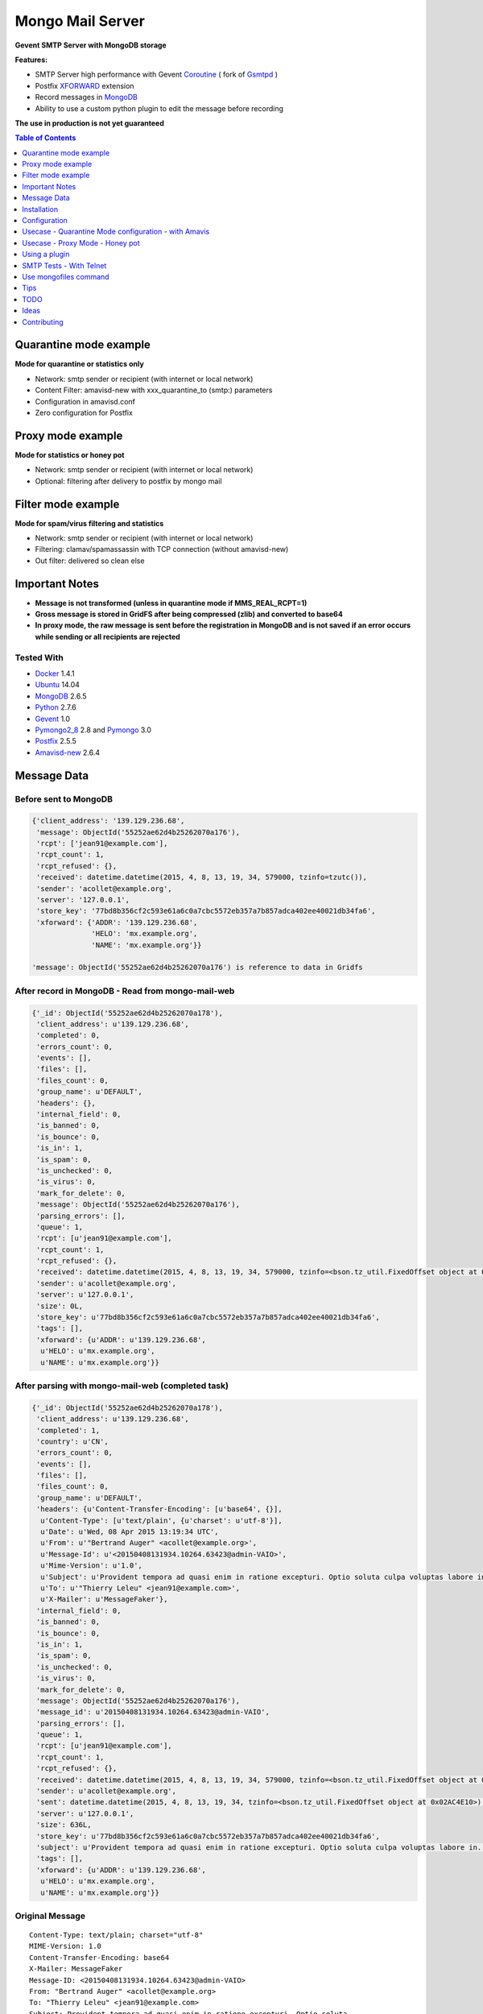 =================
Mongo Mail Server
=================

**Gevent SMTP Server with MongoDB storage** 

|Build Status| |pypi downloads| |pypi version| |pypi licence| |requires status|

**Features:**

- SMTP Server high performance with Gevent Coroutine_ ( fork of Gsmtpd_ )
- Postfix XFORWARD_ extension
- Record messages in MongoDB_
- Ability to use a custom python plugin to edit the message before recording

**The use in production is not yet guaranteed**

.. contents:: **Table of Contents**
    :depth: 1
    :backlinks: none

Quarantine mode example
=======================

**Mode for quarantine or statistics only**

.. image:: http://espace-groupware.com/docs/mongo-mail/img/mongo-mail-quarantine.jpg
   :alt: Mongo Mail Quarantine schema
   :align: center

- Network: smtp sender or recipient (with internet or local network)
- Content Filter: amavisd-new with xxx_quarantine_to (smtp:) parameters
- Configuration in amavisd.conf
- Zero configuration for Postfix

Proxy mode example
==================

**Mode for statistics or honey pot**

.. image:: http://espace-groupware.com/docs/mongo-mail/img/mongo-mail-proxy.jpg
   :alt: Mongo Mail Proxy schema
   :align: center
   
- Network: smtp sender or recipient (with internet or local network) 
- Optional: filtering after delivery to postfix by mongo mail

Filter mode example
===================

**Mode for spam/virus filtering and statistics**

.. image:: http://espace-groupware.com/docs/mongo-mail/img/mongo-mail-filter.jpg
   :alt: Mongo Mail Filter schema
   :align: center
   
- Network: smtp sender or recipient (with internet or local network) 
- Filtering: clamav/spamassassin with TCP connection (without amavisd-new)
- Out filter: delivered so clean else

Important Notes
===============

- **Message is not transformed (unless in quarantine mode if MMS_REAL_RCPT=1)**

- **Gross message is stored in GridFS after being compressed (zlib) and converted to base64**

- **In proxy mode, the raw message is sent before the registration in MongoDB and is not saved if an error occurs while sending or all recipients are rejected** 

Tested With
-----------

- Docker_ 1.4.1
- Ubuntu_ 14.04
- MongoDB_ 2.6.5
- Python_ 2.7.6
- Gevent_ 1.0
- Pymongo2_8_ 2.8 and Pymongo_ 3.0 
- Postfix_ 2.5.5
- Amavisd-new_ 2.6.4

Message Data
============

Before sent to MongoDB
----------------------

.. code:: python

    {'client_address': '139.129.236.68',
     'message': ObjectId('55252ae62d4b25262070a176'),
     'rcpt': ['jean91@example.com'],
     'rcpt_count': 1,
     'rcpt_refused': {},
     'received': datetime.datetime(2015, 4, 8, 13, 19, 34, 579000, tzinfo=tzutc()),
     'sender': 'acollet@example.org',
     'server': '127.0.0.1',
     'store_key': '77bd8b356cf2c593e61a6c0a7cbc5572eb357a7b857adca402ee40021db34fa6',
     'xforward': {'ADDR': '139.129.236.68',
                  'HELO': 'mx.example.org',
                  'NAME': 'mx.example.org'}}   
                  
    'message': ObjectId('55252ae62d4b25262070a176') is reference to data in Gridfs                                 
                      
After record in MongoDB - Read from mongo-mail-web
--------------------------------------------------

.. code:: python

    {'_id': ObjectId('55252ae62d4b25262070a178'),
     'client_address': u'139.129.236.68',
     'completed': 0,
     'errors_count': 0,
     'events': [],
     'files': [],
     'files_count': 0,
     'group_name': u'DEFAULT',
     'headers': {},
     'internal_field': 0,
     'is_banned': 0,
     'is_bounce': 0,
     'is_in': 1,
     'is_spam': 0,
     'is_unchecked': 0,
     'is_virus': 0,
     'mark_for_delete': 0,
     'message': ObjectId('55252ae62d4b25262070a176'),
     'parsing_errors': [],
     'queue': 1,
     'rcpt': [u'jean91@example.com'],
     'rcpt_count': 1,
     'rcpt_refused': {},
     'received': datetime.datetime(2015, 4, 8, 13, 19, 34, 579000, tzinfo=<bson.tz_util.FixedOffset object at 0x02B54E10>),
     'sender': u'acollet@example.org',
     'server': u'127.0.0.1',
     'size': 0L,
     'store_key': u'77bd8b356cf2c593e61a6c0a7cbc5572eb357a7b857adca402ee40021db34fa6',
     'tags': [],
     'xforward': {u'ADDR': u'139.129.236.68',
      u'HELO': u'mx.example.org',
      u'NAME': u'mx.example.org'}}

After parsing with mongo-mail-web (completed task)
--------------------------------------------------

.. code:: python

    {'_id': ObjectId('55252ae62d4b25262070a178'),
     'client_address': u'139.129.236.68',
     'completed': 1,
     'country': u'CN',
     'errors_count': 0,
     'events': [],
     'files': [],
     'files_count': 0,
     'group_name': u'DEFAULT',
     'headers': {u'Content-Transfer-Encoding': [u'base64', {}],
      u'Content-Type': [u'text/plain', {u'charset': u'utf-8'}],
      u'Date': u'Wed, 08 Apr 2015 13:19:34 UTC',
      u'From': u'"Bertrand Auger" <acollet@example.org>',
      u'Message-Id': u'<20150408131934.10264.63423@admin-VAIO>',
      u'Mime-Version': u'1.0',
      u'Subject': u'Provident tempora ad quasi enim in ratione excepturi. Optio soluta culpa voluptas labore in. Voluptatem aliquid est rerum in est adipisci dolore.',
      u'To': u'"Thierry Leleu" <jean91@example.com>',
      u'X-Mailer': u'MessageFaker'},
     'internal_field': 0,
     'is_banned': 0,
     'is_bounce': 0,
     'is_in': 1,
     'is_spam': 0,
     'is_unchecked': 0,
     'is_virus': 0,
     'mark_for_delete': 0,
     'message': ObjectId('55252ae62d4b25262070a176'),
     'message_id': u'20150408131934.10264.63423@admin-VAIO',
     'parsing_errors': [],
     'queue': 1,
     'rcpt': [u'jean91@example.com'],
     'rcpt_count': 1,
     'rcpt_refused': {},
     'received': datetime.datetime(2015, 4, 8, 13, 19, 34, 579000, tzinfo=<bson.tz_util.FixedOffset object at 0x02AC4E10>),
     'sender': u'acollet@example.org',
     'sent': datetime.datetime(2015, 4, 8, 13, 19, 34, tzinfo=<bson.tz_util.FixedOffset object at 0x02AC4E10>),
     'server': u'127.0.0.1',
     'size': 636L,
     'store_key': u'77bd8b356cf2c593e61a6c0a7cbc5572eb357a7b857adca402ee40021db34fa6',
     'subject': u'Provident tempora ad quasi enim in ratione excepturi. Optio soluta culpa voluptas labore in. Voluptatem aliquid est rerum in est adipisci dolore.',
     'tags': [],
     'xforward': {u'ADDR': u'139.129.236.68',
      u'HELO': u'mx.example.org',
      u'NAME': u'mx.example.org'}}    

Original Message
----------------

::

    Content-Type: text/plain; charset="utf-8"
    MIME-Version: 1.0
    Content-Transfer-Encoding: base64
    X-Mailer: MessageFaker
    Message-ID: <20150408131934.10264.63423@admin-VAIO>
    From: "Bertrand Auger" <acollet@example.org>
    To: "Thierry Leleu" <jean91@example.com>
    Subject: Provident tempora ad quasi enim in ratione excepturi. Optio soluta
     culpa voluptas labore in. Voluptatem aliquid est rerum in est adipisci
     dolore.
    Date: Wed, 08 Apr 2015 13:19:34 UTC
    
    U2l0IHZvbHVwdGF0ZSByZXJ1bSBjb3Jwb3JpcyBkb2xvcmlidXMgZW9zLiBRdWFzIGVvcyBub24g
    bW9kaSBxdWlzLiBBbGlhcyB2ZWwgbGF1ZGFudGl1bSBtYWduaSBzdXNjaXBpdC4gRnVnaWF0IGV0
    IHF1aXMgZXQgaW4gYWNjdXNhbXVzLg==


Installation
============

Without Docker
--------------

Required
::::::::

- MongoDB Server
- Postfix or Amavisd-new
- Python 2.7.6+ (< 3.x)
- python-gevent 1.0+
- recent setuptools and pip installer

Installation
::::::::::::

.. code:: bash

    $ pip install mongo-mail-server

    $ mongo-mail-server --help 


With Docker
-----------

Required
::::::::

- Docker 1.4+
- MongoDB Server
    
MongoDB Server example
::::::::::::::::::::::

Contenair based on Ubuntu 14.04 - Python 2.7

Image from Dockerfile_

.. code:: bash

    $ docker pull dockerfile/mongodb
    
    $ docker run -d -p 27017:27017 --name mongodb dockerfile/mongodb mongod --smallfiles
    
    # Persist mongodb
    $ docker run -v /home/persist/mongodb:/data/db -d -p 27017:27017 --name mongodb dockerfile/mongodb mongod --smallfiles

Build Mongo Mail Server image
:::::::::::::::::::::::::::::

.. code:: bash

    $ git clone https://github.com/sraul95/mongo-mail-server.git
    
    $ cd mongo-mail-server && docker build -t mongo-mail-server .
    
    # help and verify
    $ docker run -it --rm mongo-mail-server --help

Run Mongo Mail Server
:::::::::::::::::::::

.. code:: bash

    $ mongodb_ip=$(docker inspect -f '{{.NetworkSettings.IPAddress}}' mongodb)

    # start for test
    $ docker run -it --rm -e MMS_MONGODB_URI=mongodb://$mongodb_ip/message -p 172.17.42.1:14001:14001 mongo-mail-server

    # start of background (optional: bind of docker0 interface)
    # Add --restart=always for automatic restart 
    $ docker run -d --name mms -e MMS_MONGODB_URI=mongodb://$mongodb_ip/message -p 172.17.42.1:14001:14001 mongo-mail-server

    # Logs
    $ docker logs mms
    2015-02-12 07:35:36 rs_smtpd_server: [INFO] - Starting SMTP Server - server[mongo-quarantine] - on 0.0.0.0:14001 (PID:1)

Configuration
=============

MMS_SERVER
----------

Server mode: mongo-quarantine | mongo-proxy | mongo-proxy | debug

*Default*: mongo-quarantine

.. code:: bash

    # with command mode
    $ export MMS_SERVER=mongo-quarantine
    
    # with docker environ
    $ docker run -e MMS_SERVER=mongo-quarantine
    
    # with command arguments
    $ mongo-mail-server --server mongo-quarantine 

MMS_HOST
--------

**Host bind**

*Default*: 0.0.0.0

.. code:: bash

    # with command mode
    $ export MMS_HOST=0.0.0.0
    
    # with docker environ
    $ docker run -e MMS_HOST=0.0.0.0
    
    # with command arguments
    $ mongo-mail-server --host 0.0.0.0 

MMS_PORT
--------

**Port bind**

*Default*: 14001

.. code:: bash

    # with command mode
    $ export MMS_PORT=14001
    
    # with docker environ
    $ docker run -e MMS_PORT=14001
    
    # with command arguments
    $ mongo-mail-server --port 14001
    
MMS_MONGODB_URI
---------------

*Default*: mongodb://localhost/message

http://docs.mongodb.org/manual/reference/connection-string/

.. code:: bash

    # with command mode
    $ export MMS_MONGODB_URI=mongodb://localhost/message
    
    # with docker environ
    $ docker run -e MMS_MONGODB_URI=mongodb://localhost/message
    
    # with command arguments
    $ mongo-mail-server --mongo-host mongodb://localhost/message


MMS_MONGODB_DATABASE
--------------------

**DB Name for recording mails**

*Default*: message

.. code:: bash

    # with command mode
    $ export MMS_MONGODB_DATABASE=message
    
    # with docker environ
    $ docker run -e MMS_MONGODB_DATABASE=message
    
    # with command arguments
    $ mongo-mail-server --mongo-database message



MMS_MONGODB_COLLECTION
----------------------

**Collection Name for recording mails**

*Default*: message

.. code:: bash

    # with command mode
    $ export MMS_MONGODB_COLLECTION=message
    
    # with docker environ
    $ docker run -e MMS_MONGODB_COLLECTION=message
    
    # with command arguments
    $ mongo-mail-server --mongo-collection message
     
MMS_TIMEOUT
-----------

**Timeout for smtp transaction from Postfix**

*Default: 600 (seconds)*

MMS_DATA_SIZE_LIMIT
-------------------

**Size limit of message (in bytes)**

*Default: 0 (no limit)*

MMS_REAL_RCPT (for amavisd-new < 2.7.0)
---------------------------------------

**Replace smtp recipient by real recipients (for quarantine with amavisd-new)** 

*Default*: disable

.. code:: bash

    # with command mode
    $ export MMS_REAL_RCPT=1
    
    # with docker environ
    $ docker run -e MMS_REAL_RCPT=1
    
    # with command arguments
    $ mongo-mail-server --real-rcpt
    
Usecase - Quarantine Mode configuration - with Amavis
=====================================================

**caution**

::

    Before amavisd-new 2.7.0 the recipient envelope is replaced by xxx_quarantine_to parameters
    
    Starting from 2.7.0, use macro '%a' in xxx_quarantine_to parameters

**caution**

::
    
    About IP Address of smtp sender:
    
    Amavis does not use the extension SMTPD FORWARD to send mails in quarantine. The original IP address is lost.
    
    The solution might be to use postfix to amavis output for quarantine and postfix then return the message to mongo-mail       
    

For Archiving only
------------------

.. code:: bash

    $ vi amavisd.conf
    
    # ip address and port of Mongo Mail Server
    $archive_quarantine_method      = 'smtp:[172.17.42.1]:14001';
    
    # Any valid email address. Domain few not exist
    $archive_quarantine_to          = 'archive-quarantine@localhost.net';
    
    # reload amavis

For Quarantine and Archiving
----------------------------

.. code:: bash

    $ vi amavisd.conf

    $archive_quarantine_method      = 'smtp:[172.17.42.1]:14001';
    $archive_quarantine_to          = 'archive-quarantine@localhost.net';

    $virus_quarantine_method        = $archive_quarantine_method;
    $banned_files_quarantine_method = $archive_quarantine_method;
    $spam_quarantine_method         = $archive_quarantine_method;
    
    # Not quarantine for clean mail - already stored with archive_quarantine_method
    $clean_quarantine_method        = undef;
    
    # Not quarantine for bad header mail
    $bad_header_quarantine_method   = undef;

    $virus_quarantine_to            = $archive_quarantine_to;
    $banned_quarantine_to           = $archive_quarantine_to;
    $spam_quarantine_to             = $archive_quarantine_to;
    
    #OR
    $virus_quarantine_to            = 'virus-quarantine@localhost.net';
    $banned_quarantine_to           = 'banned-quarantine@localhost.net';
    $spam_quarantine_to             = 'spam-quarantine@localhost.net';
    
Usecase - Proxy Mode - Honey pot
================================

**Dedicate a postfix server for this purpose**

.. code:: bash

    # main.cf - ip:port of Mongo Mail
    smtpd_proxy_filter=127.0.0.1:14001
    
    # or with command line
    $ postconf -e 'smtpd_proxy_filter=127.0.0.1:14001'
    
    # reload postfix
    $ postix reload
    

Using a plugin
==============

**The module must be in a package**

.. code:: python

    # just required apply(metadata=None, data=None) method

    # examples/plugins/dummy_plugin.py - modify server field and print message
    
    import pprint
    def apply(metadata=None, data=None):
        metadata['server'] = "1.1.1.1"
        pprint.pprint(metadata)    
    
    # Use:
    $ mongo-mail-server --server debug --host 127.0.0.1 --port 14001 --plugin contrib.dummy_plugin start

    # Use multiple plugins - run in the order of arguments
    $ mongo-mail-server --server --plugin myplugin1 --plugin myplugin2 ...
    
SMTP Tests - With Telnet
========================

.. code:: bash

    # Use 172.17.42.1 is binding of docker0 else:
    $ mms_ip=$(docker inspect -f '{{.NetworkSettings.IPAddress}}' mms)

    $ telnet $mms_ip 14001
    
    Trying 172.17.1.19...
    Connected to 172.17.1.19.
    Escape character is '^]'.
    220 a88632d9a311 SMTPD at your service
    
    ehlo me.com
    250-a88632d9a311 on plain
    250-XFORWARD NAME ADDR PROTO HELO SOURCE PORT
    250 HELP
    
    XFORWARD NAME=mail.test.fr ADDR=1.1.1.1 HELO=test.fr
    250 Ok
    
    MAIL FROM:<contact@test.fr>
    250 Ok
    
    RCPT TO:<contact@localhost.net>
    250 Ok
    
    DATA
    354 End data with <CR><LF>.<CR><LF>
    Subject: Test
    From: contact@test.fr
    To: contact@localhost.net
    
    mytest
    .
    250 Ok: queued as ab80249748e0496b812b13c489a88002fbe102fc9c263b02a8b52101491f0128
    
    QUIT
    221 Bye
    Connection closed by foreign host.
    
Use mongofiles command
======================

.. code:: bash

    $ mongofiles -d message list
    72c0f4898db56d5e10037e3f7f0c2af68704c8b86a2405d98a3e44e89bb56481        2188
    571329a72c31a914251fd6fdecb160403345ee143c194cfc442ab5bee6118918        2188
    a8de0206f9978346326cbcc9ffd5df647728268c19e8564dd1c2790b6c1404f3        2192
    ...    
    
    # Extract and write message to disk
    $ mongofiles -d message get 75e3896c1c5d98a21fc14e9408e1b9be91ced60f2bc224416de63c975c9c2915
    
    # Convert with python
    python -c "import zlib,base64; print(str(zlib.decompress(base64.b64decode(open('75e3896c1c5d98a21fc14e9408e1b9be91ced60f2bc224416de63c975c9c2915', 'rb').read()))))"

    # Parse to email.Message and print as_string()
    python -c "import zlib,base64,email; print(email.message_from_string(str(zlib.decompress(base64.b64decode(open('75e3896c1c5d98a21fc14e9408e1b9be91ced60f2bc224416de63c975c9c2915', 'rb').read())))).as_string())"
        
    
Tips
====

SMTP timeout
------------

Use MMS_TIMEOUT  in environment or --timeout

Size of messages
----------------

Use MMS_DATA_SIZE_LIMIT in environment or --data-size-limit

Open Message with Python
------------------------

.. code:: python

    >>> import os, zlib, base64
    >>> from pprint import pprint as pp
    >>> from email.parser import Parser, HeaderParser
    >>> from pymongo import MongoClient
    >>> from gridfs import GridFS
    >>> client = MongoClient(os.environ.get('MMS_MONGODB_URI'))
    >>> db = client['message']
    >>> col = db['message']
    >>> doc = col.find_one() 
    >>> fs = GridFS(db)
    >>> msg_base64 = fs.get(doc['message']).read()
    >>> msg_string = zlib.decompress(base64.b64decode(msg_base64))
    >>> msg = Parser().parsestr(msg_string)
    >>> msg
    <email.message.Message instance at 0x7ff5e4054560>    


TODO
====

- More tests
- Travis tests
- Monitoring with psutil
- Filter tasks
- Documentation of mongo-mail-reader command
- Documentation en Français

Ideas
=====

- Record to ElasticSearch
- Sends statistics to graphite, statsd, influxdb

Contributing
============

To contribute to the project, fork it on GitHub and send a pull request, all contributions and suggestions are welcome.

.. _Gsmtpd: https://github.com/34nm/gsmtpd
.. _MongoDB: http://mongodb.org/
.. _Docker: https://www.docker.com/
.. _Ubuntu: http://www.ubuntu.com/
.. _Dockerfile: http://dockerfile.github.io/#/mongodb
.. _Python: http://www.python.org/
.. _Pymongo2_8: http://api.mongodb.org/python/2.8/
.. _Pymongo: http://api.mongodb.org/python/current/index.html
.. _Gevent: http://www.gevent.org/
.. _Postfix: http://www.postfix.org
.. _XFORWARD: http://www.postfix.org/XFORWARD_README.html
.. _Amavisd-new: http://www.ijs.si/software/amavisd/
.. _Clamav: http://clamav.net/
.. _SpamAssassin: http://spamassassin.org/
.. _Coroutine: http://en.wikipedia.org/wiki/Coroutine
 
.. |Build Status| image:: https://travis-ci.org/srault95/mongo-mail-server.svg?branch=master
   :target: https://travis-ci.org/srault95/mongo-mail-server
   :alt: Travis Build Status

.. |pypi downloads| image:: https://img.shields.io/pypi/dm/mongo-mail-server.svg
    :target: https://pypi.python.org/pypi/mongo-mail-server
    :alt: Number of PyPI downloads
    
.. |pypi version| image:: https://img.shields.io/pypi/v/mongo-mail-server.svg
    :target: https://pypi.python.org/pypi/mongo-mail-server
    :alt: Latest Version

.. |pypi licence| image:: https://img.shields.io/pypi/l/mongo-mail-server.svg
    :target: https://pypi.python.org/pypi/mongo-mail-server
    :alt: License

.. |pypi py_versions| image:: https://img.shields.io/pypi/pyversions/mongo-mail-server.svg
    :target: https://pypi.python.org/pypi/mongo-mail-server
    :alt: Supported Python versions

.. |pypi dev_status| image:: https://img.shields.io/pypi/status/mongo-mail-server.svg
    :target: https://pypi.python.org/pypi/mongo-mail-server
    :alt: Development Status        
    
.. |requires status| image:: https://img.shields.io/requires/github/srault95/mongo-mail-server.svg
     :target: https://requires.io/github/srault95/mongo-mail-server/requirements/
     :alt: Requirements Status    
     
     
